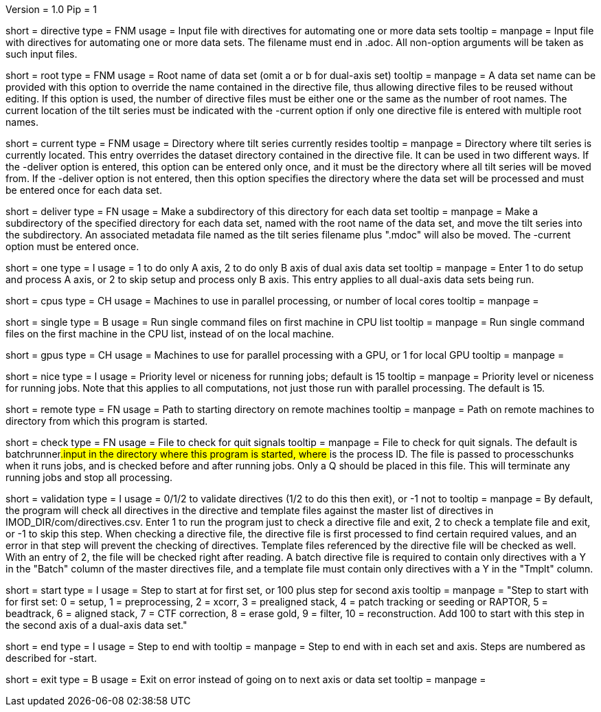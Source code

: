 Version = 1.0
Pip = 1

[Field = DirectiveFile]
short = directive
type = FNM
usage = Input file with directives for automating one or more data sets
tooltip = 
manpage = Input file with directives for automating one or more data sets.
The filename must end in .adoc.  All non-option arguments will be taken as
such input files.  

[Field = RootName]
short = root
type = FNM
usage = Root name of data set (omit a or b for dual-axis set)
tooltip = 
manpage = A data set name can be provided with this option to override the
name contained in the directive file, thus allowing directive files to be
reused without editing.  If this
option is used, the number of directive files must be either one or the same
as the number of root names.  The current location of the tilt series must be indicated
with the -current option if only one directive file is entered with multiple
root names.

[Field = CurrentLocation]
short = current
type = FNM
usage = Directory where tilt series currently resides
tooltip = 
manpage = Directory where tilt series is currently located.  This entry
overrides the dataset directory contained in the directive file.  It can be
used in two different ways.  If the -deliver option is entered, this option
can be entered only once, and it must be the directory where all tilt series
will be moved from.  If the -deliver option is not entered, then this option
specifies the directory where the data set will be processed and must be
entered once for each data set.

[Field = DeliverToDirectory]
short = deliver
type = FN
usage = Make a subdirectory of this directory for each data set
tooltip = 
manpage = Make a subdirectory of the specified directory for each data set,
named with the root name of the data set, and move the tilt series into the
subdirectory.  An associated metadata file named as the tilt series filename
plus ".mdoc" will also be moved.  The -current option must be entered once.

[Field = ProcessOneAxis]
short = one
type = I
usage = 1 to do only A axis, 2 to do only B axis of dual axis data set
tooltip = 
manpage = Enter 1 to do setup and process A axis, or 2 to skip setup and
process only B axis.  This entry applies to all dual-axis data sets being
run.

[Field = CPUMachineList]
short = cpus
type = CH
usage = Machines to use in parallel processing, or number of local cores
tooltip = 
manpage = 

[Field = SingleOnFirstCPU]
short = single
type = B
usage = Run single command files on first machine in CPU list
tooltip = 
manpage = Run single command files on the first machine in the CPU list, instead of
on the local machine.

[Field = GPUMachineList]
short = gpus
type = CH
usage = Machines to use for parallel processing with a GPU, or 1 for local GPU
tooltip = 
manpage = 

[Field = NiceValue]
short = nice
type = I
usage = Priority level or niceness for running jobs; default is 15
tooltip = 
manpage = Priority level or niceness for running jobs.  Note that this applies
to all computations, not just those run with parallel processing.  The default is 15.

[Field = RemoteDirectory]
short = remote
type = FN
usage = Path to starting directory on remote machines
tooltip = 
manpage = Path on remote machines to directory from which this program is started.

[Field = CheckFile]
short = check
type = FN
usage = File to check for quit signals
tooltip = 
manpage = File to check for quit signals.  The default is batchrunner###.input
in the directory where this program is started, where ### is the process ID.
The file is passed to processchunks when it runs jobs, and is checked before
and after running jobs.  Only a Q should be placed in this file.  This will
terminate any running jobs and stop all processing.

[Field = ValidationType]
short = validation
type = I
usage = 0/1/2 to validate directives (1/2 to do this then exit), or -1 not to
tooltip = 
manpage = By default, the program will check all directives in the directive
and template files against the master list of directives in
IMOD_DIR/com/directives.csv.  Enter 1 to run the program just to check
a directive file and exit, 2 to check a template file and exit, or -1 to skip
this step.  When checking a directive file, the directive file is first processed to
find certain required values, and an error in that step will prevent the
checking of directives.  Template files referenced by the directive file will
be checked as well.  With an entry of 2, the file will be checked right after
reading.  A batch directive file is required to contain only directives with a
Y in the "Batch" column of the master directives file, and a template file
must contain only directives with a Y in the "Tmplt" column.

[Field = StartingStep]
short = start
type = I
usage = Step to start at for first set, or 100 plus step for second axis
tooltip = 
manpage = "Step to start with for first set: 0 = setup, 1 = preprocessing, 2 =
xcorr, 3 = prealigned stack, 4 = patch tracking or seeding or RAPTOR, 5 =
beadtrack, 6 = aligned stack, 7 = CTF correction, 8 = erase gold, 9 = filter,
10 = reconstruction.  Add 100 to start with this step in the second axis of a
dual-axis data set."

[Field = EndingStep]
short = end
type = I
usage = Step to end with
tooltip = 
manpage = Step to end with in each set and axis.  Steps are numbered as
described for -start.

[Field = ExitOnError]
short = exit
type = B
usage = Exit on error instead of going on to next axis or data set
tooltip =
manpage =

